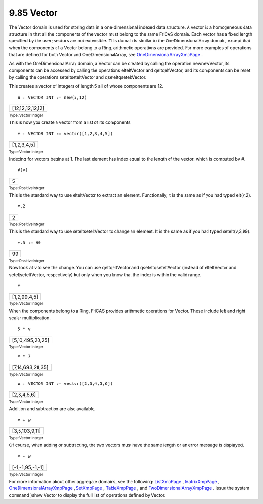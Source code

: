 .. status: ok


9.85 Vector
-----------

The Vector domain is used for storing data in a one-dimensional indexed
data structure. A vector is a homogeneous data structure in that all the
components of the vector must belong to the same FriCAS domain. Each
vector has a fixed length specified by the user; vectors are not
extensible. This domain is similar to the OneDimensionalArray domain,
except that when the components of a Vector belong to a Ring, arithmetic
operations are provided. For more examples of operations that are
defined for both Vector and OneDimensionalArray, see
`OneDimensionalArrayXmpPage <section-9.57.html#OneDimensionalArrayXmpPage>`__
.

As with the OneDimensionalArray domain, a Vector can be created by
calling the operation newnewVector, its components can be accessed by
calling the operations elteltVector and qeltqeltVector, and its
components can be reset by calling the operations seteltseteltVector and
qseteltqseteltVector.

This creates a vector of integers of length 5 all of whose components
are 12.


.. spadInput
::

	u : VECTOR INT := new(5,12)


.. spadMathAnswer
.. spadMathOutput
.. math::

+--------------------+
| [12,12,12,12,12]   |
+--------------------+




.. spadType

:sub:`Type: Vector Integer`



This is how you create a vector from a list of its components.


.. spadInput
::

	v : VECTOR INT := vector([1,2,3,4,5])


.. spadMathAnswer
.. spadMathOutput
.. math::

+---------------+
| [1,2,3,4,5]   |
+---------------+




.. spadType

:sub:`Type: Vector Integer`



Indexing for vectors begins at 1. The last element has index equal to
the length of the vector, which is computed by #.


.. spadInput
::

	#(v)


.. spadMathAnswer
.. spadMathOutput
.. math::

+-----+
| 5   |
+-----+




.. spadType

:sub:`Type: PositiveInteger`



This is the standard way to use elteltVector to extract an element.
Functionally, it is the same as if you had typed elt(v,2).


.. spadInput
::

	v.2


.. spadMathAnswer
.. spadMathOutput
.. math::

+-----+
| 2   |
+-----+




.. spadType

:sub:`Type: PositiveInteger`



This is the standard way to use seteltseteltVector to change an element.
It is the same as if you had typed setelt(v,3,99).


.. spadInput
::

	v.3 := 99


.. spadMathAnswer
.. spadMathOutput
.. math::

+------+
| 99   |
+------+




.. spadType

:sub:`Type: PositiveInteger`



Now look at v to see the change. You can use qeltqeltVector and
qseteltqseteltVector (instead of elteltVector and seteltseteltVector,
respectively) but only when you know that the index is within the valid
range.


.. spadInput
::

	v


.. spadMathAnswer
.. spadMathOutput
.. math::

+----------------+
| [1,2,99,4,5]   |
+----------------+




.. spadType

:sub:`Type: Vector Integer`



When the components belong to a Ring, FriCAS provides arithmetic
operations for Vector. These include left and right scalar
multiplication.


.. spadInput
::

	5 * v


.. spadMathAnswer
.. spadMathOutput
.. math::

+--------------------+
| [5,10,495,20,25]   |
+--------------------+




.. spadType

:sub:`Type: Vector Integer`




.. spadInput
::

	v * 7


.. spadMathAnswer
.. spadMathOutput
.. math::

+--------------------+
| [7,14,693,28,35]   |
+--------------------+




.. spadType

:sub:`Type: Vector Integer`




.. spadInput
::

	w : VECTOR INT := vector([2,3,4,5,6])


.. spadMathAnswer
.. spadMathOutput
.. math::

+---------------+
| [2,3,4,5,6]   |
+---------------+




.. spadType

:sub:`Type: Vector Integer`



Addition and subtraction are also available.


.. spadInput
::

	v + w


.. spadMathAnswer
.. spadMathOutput
.. math::

+------------------+
| [3,5,103,9,11]   |
+------------------+




.. spadType

:sub:`Type: Vector Integer`



Of course, when adding or subtracting, the two vectors must have the
same length or an error message is displayed.


.. spadInput
::

	v - w


.. spadMathAnswer
.. spadMathOutput
.. math::

+--------------------+
| [-1,-1,95,-1,-1]   |
+--------------------+




.. spadType

:sub:`Type: Vector Integer`



For more information about other aggregate domains, see the following:
`ListXmpPage <section-9.1.html#AssociationListXmpPage>`__ ,
`MatrixXmpPage <section-9.52.html#MatrixXmpPage>`__ ,
`OneDimensionalArrayXmpPage <section-9.57.html#OneDimensionalArrayXmpPage>`__
, `SetXmpPage <section-9.53.html#MultiSetXmpPage>`__ ,
`TableXmpPage <section-9.18.html#EqTableXmpPage>`__ , and
`TwoDimensionalArrayXmpPage <section-9.82.html#TwoDimensionalArrayXmpPage>`__
. Issue the system command )show Vector to display the full list of
operations defined by Vector.




